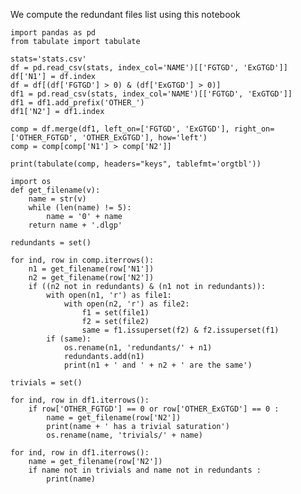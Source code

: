 We compute the redundant files list using this notebook

#+BEGIN_src ipython :session stats :results output raw
    import pandas as pd
    from tabulate import tabulate
    
    stats='stats.csv'
    df = pd.read_csv(stats, index_col='NAME')[['FGTGD', 'ExGTGD']]
    df['N1'] = df.index
    df = df[(df['FGTGD'] > 0) & (df['ExGTGD'] > 0)]
    df1 = pd.read_csv(stats, index_col='NAME')[['FGTGD', 'ExGTGD']]
    df1 = df1.add_prefix('OTHER_')
    df1['N2'] = df1.index
    
    comp = df.merge(df1, left_on=['FGTGD', 'ExGTGD'], right_on=['OTHER_FGTGD', 'OTHER_ExGTGD'], how='left')
    comp = comp[comp['N1'] > comp['N2']]
    
    print(tabulate(comp, headers="keys", tablefmt='orgtbl'))
#+END_src

#+RESULTS:
|     | FGTGD | ExGTGD |  N1 | OTHER_FGTGD | OTHER_ExGTGD |  N2 |
|-----+-------+--------+-----+-------------+--------------+-----|
|   5 |  2107 |  16705 |   5 |        2107 |        16705 |   4 |
|  14 |   168 |     22 |   8 |         168 |           22 |   7 |
|  20 |   168 |     22 |   9 |         168 |           22 |   7 |
|  21 |   168 |     22 |   9 |         168 |           22 |   8 |
|  26 |   168 |     22 |  10 |         168 |           22 |   7 |
|  27 |   168 |     22 |  10 |         168 |           22 |   8 |
|  28 |   168 |     22 |  10 |         168 |           22 |   9 |
|  32 |   168 |     22 |  11 |         168 |           22 |   7 |
|  33 |   168 |     22 |  11 |         168 |           22 |   8 |
|  34 |   168 |     22 |  11 |         168 |           22 |   9 |
|  35 |   168 |     22 |  11 |         168 |           22 |  10 |
|  52 |  1551 |    139 |  24 |        1551 |          139 |  14 |
|  58 | 31647 |  23858 |  28 |       31647 |        23858 |  27 |
|  63 |  3626 |   2096 |  31 |        3626 |         2096 |  30 |
|  69 |  9462 |  12339 |  35 |        9462 |        12339 |  33 |
|  88 |    51 |     15 |  50 |          51 |           15 |  49 |
| 120 |  4936 |   2437 | 117 |        4936 |         2437 |  39 |
| 128 |   168 |     22 | 169 |         168 |           22 |   7 |
| 129 |   168 |     22 | 169 |         168 |           22 |   8 |
| 130 |   168 |     22 | 169 |         168 |           22 |   9 |
| 131 |   168 |     22 | 169 |         168 |           22 |  10 |
| 132 |   168 |     22 | 169 |         168 |           22 |  11 |
| 135 |    61 |     12 | 171 |          61 |           12 |  63 |
| 146 |     3 |      2 | 213 |           3 |            2 | 212 |
| 151 |     8 |      1 | 217 |           8 |            1 |  69 |
| 154 |     3 |      2 | 220 |           3 |            2 | 212 |
| 155 |     3 |      2 | 220 |           3 |            2 | 213 |
| 172 |   353 |     13 | 281 |         353 |           13 |  15 |
| 197 |   228 |      9 | 334 |         228 |            9 | 332 |
| 202 |   228 |      9 | 336 |         228 |            9 | 332 |
| 203 |   228 |      9 | 336 |         228 |            9 | 334 |
| 207 |   228 |      9 | 338 |         228 |            9 | 332 |
| 208 |   228 |      9 | 338 |         228 |            9 | 334 |
| 209 |   228 |      9 | 338 |         228 |            9 | 336 |
| 213 |   228 |      9 | 340 |         228 |            9 | 332 |
| 214 |   228 |      9 | 340 |         228 |            9 | 334 |
| 215 |   228 |      9 | 340 |         228 |            9 | 336 |
| 216 |   228 |      9 | 340 |         228 |            9 | 338 |
| 218 |    33 |      2 | 341 |          33 |            2 |  68 |
| 222 |   243 |    187 | 344 |         243 |          187 | 319 |
| 227 |   243 |    187 | 345 |         243 |          187 | 319 |
| 228 |   243 |    187 | 345 |         243 |          187 | 344 |
| 232 |   146 |    124 | 346 |         146 |          124 | 320 |
| 237 |    98 |      8 | 349 |          98 |            8 | 347 |
| 250 |    96 |     40 | 367 |          96 |           40 | 366 |
| 291 |    97 |      4 | 407 |          97 |            4 | 343 |
| 314 |   178 |    359 | 431 |         178 |          359 | 430 |
| 325 |  1700 |    209 | 447 |        1700 |          209 | 446 |
| 335 |  1604 |     80 | 458 |        1604 |           80 | 457 |
| 340 | 10382 |   9023 | 461 |       10382 |         9023 | 460 |
| 352 | 75146 |  44414 | 472 |       75146 |        44414 | 470 |
| 354 | 78977 |  42734 | 473 |       78977 |        42734 | 471 |
| 372 |    23 |   8316 | 498 |          23 |         8316 | 497 |
| 383 |   309 |     38 | 514 |         309 |           38 | 513 |
| 392 |   169 |   4233 | 523 |         169 |         4233 | 522 |
| 410 |    18 |      9 | 543 |          18 |            9 | 542 |
| 436 |   714 |    619 | 578 |         714 |          619 | 423 |
| 438 |  1507 |    786 | 579 |        1507 |          786 | 424 |
| 454 |     1 |      4 | 599 |           1 |            4 | 598 |
| 459 |   650 |     84 | 606 |         650 |           84 | 605 |
| 467 |  2108 |    683 | 628 |        2108 |          683 | 626 |
| 470 |  2221 |    572 | 629 |        2221 |          572 | 627 |
| 472 |  2108 |    683 | 630 |        2108 |          683 | 626 |
| 473 |  2108 |    683 | 630 |        2108 |          683 | 628 |
| 478 |  2653 |    812 | 633 |        2653 |          812 | 631 |
| 490 |   284 |    663 | 650 |         284 |          663 | 649 |
| 520 |  1624 |   6207 | 696 |        1624 |         6207 | 694 |
| 522 |  2842 |   7708 | 697 |        2842 |         7708 | 695 |
| 581 | 68471 |  21197 | 758 |       68471 |        21197 |  44 |
| 589 | 68471 |  21197 | 764 |       68471 |        21197 |  44 |
| 590 | 68471 |  21197 | 764 |       68471 |        21197 | 758 |
| 599 |   590 |     55 | 774 |         590 |           55 | 773 |
| 603 |   243 |    187 | 781 |         243 |          187 | 319 |
| 604 |   243 |    187 | 781 |         243 |          187 | 344 |
| 605 |   243 |    187 | 781 |         243 |          187 | 345 |
| 608 |   243 |    187 | 782 |         243 |          187 | 319 |
| 609 |   243 |    187 | 782 |         243 |          187 | 344 |
| 610 |   243 |    187 | 782 |         243 |          187 | 345 |
| 611 |   243 |    187 | 782 |         243 |          187 | 781 |

#+BEGIN_src ipython :session stats :results output raw
  import os
  def get_filename(v):
      name = str(v)
      while (len(name) != 5):
          name = '0' + name
      return name + '.dlgp'
  
  redundants = set()
  
  for ind, row in comp.iterrows():
      n1 = get_filename(row['N1'])
      n2 = get_filename(row['N2'])
      if ((n2 not in redundants) & (n1 not in redundants)):
          with open(n1, 'r') as file1: 
              with open(n2, 'r') as file2:
                  f1 = set(file1)
                  f2 = set(file2)
                  same = f1.issuperset(f2) & f2.issuperset(f1)
          if (same):
              os.rename(n1, 'redundants/' + n1)
              redundants.add(n1)
              print(n1 + ' and ' + n2 + ' are the same')
#+END_src

#+RESULTS:
00005.dlgp and 00004.dlgp are the same
00008.dlgp and 00007.dlgp are the same
00009.dlgp and 00007.dlgp are the same
00010.dlgp and 00007.dlgp are the same
00011.dlgp and 00007.dlgp are the same
00028.dlgp and 00027.dlgp are the same
00031.dlgp and 00030.dlgp are the same
00035.dlgp and 00033.dlgp are the same
00050.dlgp and 00049.dlgp are the same
00117.dlgp and 00039.dlgp are the same
00334.dlgp and 00332.dlgp are the same
00336.dlgp and 00332.dlgp are the same
00338.dlgp and 00332.dlgp are the same
00340.dlgp and 00332.dlgp are the same
00344.dlgp and 00319.dlgp are the same
00345.dlgp and 00319.dlgp are the same
00346.dlgp and 00320.dlgp are the same
00367.dlgp and 00366.dlgp are the same
00431.dlgp and 00430.dlgp are the same
00447.dlgp and 00446.dlgp are the same
00458.dlgp and 00457.dlgp are the same
00461.dlgp and 00460.dlgp are the same
00578.dlgp and 00423.dlgp are the same
00579.dlgp and 00424.dlgp are the same
00599.dlgp and 00598.dlgp are the same
00606.dlgp and 00605.dlgp are the same
00628.dlgp and 00626.dlgp are the same
00629.dlgp and 00627.dlgp are the same
00630.dlgp and 00626.dlgp are the same
00633.dlgp and 00631.dlgp are the same
00650.dlgp and 00649.dlgp are the same
00696.dlgp and 00694.dlgp are the same
00697.dlgp and 00695.dlgp are the same
00758.dlgp and 00044.dlgp are the same
00764.dlgp and 00044.dlgp are the same
00774.dlgp and 00773.dlgp are the same
00782.dlgp and 00781.dlgp are the same
00005.dlgp and 00004.dlgp are the same
00008.dlgp and 00007.dlgp are the same
00009.dlgp and 00007.dlgp are the same
00010.dlgp and 00007.dlgp are the same
00011.dlgp and 00007.dlgp are the same
00028.dlgp and 00027.dlgp are the same
00031.dlgp and 00030.dlgp are the same
00035.dlgp and 00033.dlgp are the same
00050.dlgp and 00049.dlgp are the same
00117.dlgp and 00039.dlgp are the same
00334.dlgp and 00332.dlgp are the same
00336.dlgp and 00332.dlgp are the same
00338.dlgp and 00332.dlgp are the same
00340.dlgp and 00332.dlgp are the same
00344.dlgp and 00319.dlgp are the same
00345.dlgp and 00319.dlgp are the same
00346.dlgp and 00320.dlgp are the same
00367.dlgp and 00366.dlgp are the same
00431.dlgp and 00430.dlgp are the same
00447.dlgp and 00446.dlgp are the same
00458.dlgp and 00457.dlgp are the same
00461.dlgp and 00460.dlgp are the same
00578.dlgp and 00423.dlgp are the same
00579.dlgp and 00424.dlgp are the same
00599.dlgp and 00598.dlgp are the same
00606.dlgp and 00605.dlgp are the same
00628.dlgp and 00626.dlgp are the same
00629.dlgp and 00627.dlgp are the same
00630.dlgp and 00626.dlgp are the same
00633.dlgp and 00631.dlgp are the same
00650.dlgp and 00649.dlgp are the same
00696.dlgp and 00694.dlgp are the same
00697.dlgp and 00695.dlgp are the same
00758.dlgp and 00044.dlgp are the same
00764.dlgp and 00044.dlgp are the same
00774.dlgp and 00773.dlgp are the same
00782.dlgp and 00781.dlgp are the same



#+BEGIN_src ipython :session stats :results output raw
  trivials = set()
  
  for ind, row in df1.iterrows():
      if row['OTHER_FGTGD'] == 0 or row['OTHER_ExGTGD'] == 0 :
          name = get_filename(row['N2'])
          print(name + ' has a trivial saturation')
          os.rename(name, 'trivials/' + name)
#+END_src

#+RESULTS:
00051.dlgp has a trivial saturation
00053.dlgp has a trivial saturation
00054.dlgp has a trivial saturation
00056.dlgp has a trivial saturation
00061.dlgp has a trivial saturation
00064.dlgp has a trivial saturation
00067.dlgp has a trivial saturation
00070.dlgp has a trivial saturation
00074.dlgp has a trivial saturation
00076.dlgp has a trivial saturation
00077.dlgp has a trivial saturation
00080.dlgp has a trivial saturation
00083.dlgp has a trivial saturation
00084.dlgp has a trivial saturation
00085.dlgp has a trivial saturation
00086.dlgp has a trivial saturation
00087.dlgp has a trivial saturation
00088.dlgp has a trivial saturation
00089.dlgp has a trivial saturation
00090.dlgp has a trivial saturation
00091.dlgp has a trivial saturation
00092.dlgp has a trivial saturation
00093.dlgp has a trivial saturation
00095.dlgp has a trivial saturation
00096.dlgp has a trivial saturation
00097.dlgp has a trivial saturation
00098.dlgp has a trivial saturation
00099.dlgp has a trivial saturation
00100.dlgp has a trivial saturation
00101.dlgp has a trivial saturation
00102.dlgp has a trivial saturation
00103.dlgp has a trivial saturation
00104.dlgp has a trivial saturation
00105.dlgp has a trivial saturation
00107.dlgp has a trivial saturation
00108.dlgp has a trivial saturation
00109.dlgp has a trivial saturation
00111.dlgp has a trivial saturation
00115.dlgp has a trivial saturation
00119.dlgp has a trivial saturation
00121.dlgp has a trivial saturation
00122.dlgp has a trivial saturation
00123.dlgp has a trivial saturation
00124.dlgp has a trivial saturation
00125.dlgp has a trivial saturation
00126.dlgp has a trivial saturation
00127.dlgp has a trivial saturation
00128.dlgp has a trivial saturation
00129.dlgp has a trivial saturation
00130.dlgp has a trivial saturation
00131.dlgp has a trivial saturation
00132.dlgp has a trivial saturation
00133.dlgp has a trivial saturation
00134.dlgp has a trivial saturation
00135.dlgp has a trivial saturation
00136.dlgp has a trivial saturation
00137.dlgp has a trivial saturation
00138.dlgp has a trivial saturation
00139.dlgp has a trivial saturation
00140.dlgp has a trivial saturation
00141.dlgp has a trivial saturation
00142.dlgp has a trivial saturation
00143.dlgp has a trivial saturation
00144.dlgp has a trivial saturation
00145.dlgp has a trivial saturation
00146.dlgp has a trivial saturation
00147.dlgp has a trivial saturation
00148.dlgp has a trivial saturation
00149.dlgp has a trivial saturation
00150.dlgp has a trivial saturation
00152.dlgp has a trivial saturation
00154.dlgp has a trivial saturation
00155.dlgp has a trivial saturation
00156.dlgp has a trivial saturation
00157.dlgp has a trivial saturation
00159.dlgp has a trivial saturation
00161.dlgp has a trivial saturation
00162.dlgp has a trivial saturation
00163.dlgp has a trivial saturation
00165.dlgp has a trivial saturation
00166.dlgp has a trivial saturation
00168.dlgp has a trivial saturation
00175.dlgp has a trivial saturation
00177.dlgp has a trivial saturation
00178.dlgp has a trivial saturation
00179.dlgp has a trivial saturation
00180.dlgp has a trivial saturation
00181.dlgp has a trivial saturation
00182.dlgp has a trivial saturation
00183.dlgp has a trivial saturation
00184.dlgp has a trivial saturation
00185.dlgp has a trivial saturation
00186.dlgp has a trivial saturation
00187.dlgp has a trivial saturation
00188.dlgp has a trivial saturation
00189.dlgp has a trivial saturation
00190.dlgp has a trivial saturation
00191.dlgp has a trivial saturation
00192.dlgp has a trivial saturation
00193.dlgp has a trivial saturation
00194.dlgp has a trivial saturation
00195.dlgp has a trivial saturation
00196.dlgp has a trivial saturation
00197.dlgp has a trivial saturation
00198.dlgp has a trivial saturation
00199.dlgp has a trivial saturation
00200.dlgp has a trivial saturation
00201.dlgp has a trivial saturation
00202.dlgp has a trivial saturation
00203.dlgp has a trivial saturation
00204.dlgp has a trivial saturation
00205.dlgp has a trivial saturation
00206.dlgp has a trivial saturation
00207.dlgp has a trivial saturation
00208.dlgp has a trivial saturation
00211.dlgp has a trivial saturation
00216.dlgp has a trivial saturation
00219.dlgp has a trivial saturation
00225.dlgp has a trivial saturation
00226.dlgp has a trivial saturation
00227.dlgp has a trivial saturation
00228.dlgp has a trivial saturation
00231.dlgp has a trivial saturation
00232.dlgp has a trivial saturation
00234.dlgp has a trivial saturation
00239.dlgp has a trivial saturation
00240.dlgp has a trivial saturation
00243.dlgp has a trivial saturation
00244.dlgp has a trivial saturation
00245.dlgp has a trivial saturation
00246.dlgp has a trivial saturation
00247.dlgp has a trivial saturation
00248.dlgp has a trivial saturation
00249.dlgp has a trivial saturation
00250.dlgp has a trivial saturation
00251.dlgp has a trivial saturation
00252.dlgp has a trivial saturation
00253.dlgp has a trivial saturation
00254.dlgp has a trivial saturation
00255.dlgp has a trivial saturation
00256.dlgp has a trivial saturation
00257.dlgp has a trivial saturation
00258.dlgp has a trivial saturation
00259.dlgp has a trivial saturation
00260.dlgp has a trivial saturation
00261.dlgp has a trivial saturation
00262.dlgp has a trivial saturation
00263.dlgp has a trivial saturation
00264.dlgp has a trivial saturation
00265.dlgp has a trivial saturation
00266.dlgp has a trivial saturation
00268.dlgp has a trivial saturation
00269.dlgp has a trivial saturation
00270.dlgp has a trivial saturation
00271.dlgp has a trivial saturation
00272.dlgp has a trivial saturation
00273.dlgp has a trivial saturation
00274.dlgp has a trivial saturation
00275.dlgp has a trivial saturation
00276.dlgp has a trivial saturation
00277.dlgp has a trivial saturation
00278.dlgp has a trivial saturation
00280.dlgp has a trivial saturation
00287.dlgp has a trivial saturation
00288.dlgp has a trivial saturation
00289.dlgp has a trivial saturation
00292.dlgp has a trivial saturation
00294.dlgp has a trivial saturation
00295.dlgp has a trivial saturation
00297.dlgp has a trivial saturation
00298.dlgp has a trivial saturation
00299.dlgp has a trivial saturation
00300.dlgp has a trivial saturation
00302.dlgp has a trivial saturation
00303.dlgp has a trivial saturation
00304.dlgp has a trivial saturation
00305.dlgp has a trivial saturation
00306.dlgp has a trivial saturation
00307.dlgp has a trivial saturation
00308.dlgp has a trivial saturation
00309.dlgp has a trivial saturation
00310.dlgp has a trivial saturation
00311.dlgp has a trivial saturation
00312.dlgp has a trivial saturation
00313.dlgp has a trivial saturation
00314.dlgp has a trivial saturation
00315.dlgp has a trivial saturation
00317.dlgp has a trivial saturation
00318.dlgp has a trivial saturation
00321.dlgp has a trivial saturation
00322.dlgp has a trivial saturation
00323.dlgp has a trivial saturation
00324.dlgp has a trivial saturation
00325.dlgp has a trivial saturation
00326.dlgp has a trivial saturation
00327.dlgp has a trivial saturation
00328.dlgp has a trivial saturation
00329.dlgp has a trivial saturation
00330.dlgp has a trivial saturation
00331.dlgp has a trivial saturation
00335.dlgp has a trivial saturation
00337.dlgp has a trivial saturation
00342.dlgp has a trivial saturation
00355.dlgp has a trivial saturation
00361.dlgp has a trivial saturation
00362.dlgp has a trivial saturation
00363.dlgp has a trivial saturation
00364.dlgp has a trivial saturation
00365.dlgp has a trivial saturation
00408.dlgp has a trivial saturation
00409.dlgp has a trivial saturation
00428.dlgp has a trivial saturation
00429.dlgp has a trivial saturation
00434.dlgp has a trivial saturation
00439.dlgp has a trivial saturation
00440.dlgp has a trivial saturation
00441.dlgp has a trivial saturation
00442.dlgp has a trivial saturation
00443.dlgp has a trivial saturation
00444.dlgp has a trivial saturation
00453.dlgp has a trivial saturation
00455.dlgp has a trivial saturation
00456.dlgp has a trivial saturation
00466.dlgp has a trivial saturation
00467.dlgp has a trivial saturation
00478.dlgp has a trivial saturation
00481.dlgp has a trivial saturation
00482.dlgp has a trivial saturation
00490.dlgp has a trivial saturation
00491.dlgp has a trivial saturation
00492.dlgp has a trivial saturation
00493.dlgp has a trivial saturation
00494.dlgp has a trivial saturation
00495.dlgp has a trivial saturation
00499.dlgp has a trivial saturation
00501.dlgp has a trivial saturation
00503.dlgp has a trivial saturation
00509.dlgp has a trivial saturation
00510.dlgp has a trivial saturation
00516.dlgp has a trivial saturation
00517.dlgp has a trivial saturation
00524.dlgp has a trivial saturation
00525.dlgp has a trivial saturation
00528.dlgp has a trivial saturation
00529.dlgp has a trivial saturation
00549.dlgp has a trivial saturation
00551.dlgp has a trivial saturation
00552.dlgp has a trivial saturation
00558.dlgp has a trivial saturation
00559.dlgp has a trivial saturation
00564.dlgp has a trivial saturation
00565.dlgp has a trivial saturation
00567.dlgp has a trivial saturation
00568.dlgp has a trivial saturation
00583.dlgp has a trivial saturation
00584.dlgp has a trivial saturation
00585.dlgp has a trivial saturation
00586.dlgp has a trivial saturation
00587.dlgp has a trivial saturation
00588.dlgp has a trivial saturation
00601.dlgp has a trivial saturation
00602.dlgp has a trivial saturation
00603.dlgp has a trivial saturation
00604.dlgp has a trivial saturation
00607.dlgp has a trivial saturation
00608.dlgp has a trivial saturation
00609.dlgp has a trivial saturation
00610.dlgp has a trivial saturation
00611.dlgp has a trivial saturation
00612.dlgp has a trivial saturation
00613.dlgp has a trivial saturation
00614.dlgp has a trivial saturation
00615.dlgp has a trivial saturation
00616.dlgp has a trivial saturation
00617.dlgp has a trivial saturation
00618.dlgp has a trivial saturation
00619.dlgp has a trivial saturation
00620.dlgp has a trivial saturation
00621.dlgp has a trivial saturation
00622.dlgp has a trivial saturation
00623.dlgp has a trivial saturation
00625.dlgp has a trivial saturation
00634.dlgp has a trivial saturation
00635.dlgp has a trivial saturation
00641.dlgp has a trivial saturation
00642.dlgp has a trivial saturation
00643.dlgp has a trivial saturation
00644.dlgp has a trivial saturation
00647.dlgp has a trivial saturation
00651.dlgp has a trivial saturation
00652.dlgp has a trivial saturation
00653.dlgp has a trivial saturation
00654.dlgp has a trivial saturation
00655.dlgp has a trivial saturation
00656.dlgp has a trivial saturation
00659.dlgp has a trivial saturation
00661.dlgp has a trivial saturation
00662.dlgp has a trivial saturation
00663.dlgp has a trivial saturation
00664.dlgp has a trivial saturation
00671.dlgp has a trivial saturation
00672.dlgp has a trivial saturation
00674.dlgp has a trivial saturation
00688.dlgp has a trivial saturation
00691.dlgp has a trivial saturation
00692.dlgp has a trivial saturation
00693.dlgp has a trivial saturation
00765.dlgp has a trivial saturation
00767.dlgp has a trivial saturation
00771.dlgp has a trivial saturation
00776.dlgp has a trivial saturation
00777.dlgp has a trivial saturation
00779.dlgp has a trivial saturation
00780.dlgp has a trivial saturation
00051.dlgp has a trivial saturation
00053.dlgp has a trivial saturation
00054.dlgp has a trivial saturation
00056.dlgp has a trivial saturation
00061.dlgp has a trivial saturation
00064.dlgp has a trivial saturation
00067.dlgp has a trivial saturation
00070.dlgp has a trivial saturation
00074.dlgp has a trivial saturation
00076.dlgp has a trivial saturation
00077.dlgp has a trivial saturation
00080.dlgp has a trivial saturation
00083.dlgp has a trivial saturation
00084.dlgp has a trivial saturation
00085.dlgp has a trivial saturation
00086.dlgp has a trivial saturation
00087.dlgp has a trivial saturation
00088.dlgp has a trivial saturation
00089.dlgp has a trivial saturation
00090.dlgp has a trivial saturation
00091.dlgp has a trivial saturation
00092.dlgp has a trivial saturation
00093.dlgp has a trivial saturation
00095.dlgp has a trivial saturation
00096.dlgp has a trivial saturation
00097.dlgp has a trivial saturation
00098.dlgp has a trivial saturation
00099.dlgp has a trivial saturation
00100.dlgp has a trivial saturation
00101.dlgp has a trivial saturation
00102.dlgp has a trivial saturation
00103.dlgp has a trivial saturation
00104.dlgp has a trivial saturation
00105.dlgp has a trivial saturation
00107.dlgp has a trivial saturation
00108.dlgp has a trivial saturation
00109.dlgp has a trivial saturation
00111.dlgp has a trivial saturation
00115.dlgp has a trivial saturation
00119.dlgp has a trivial saturation
00121.dlgp has a trivial saturation
00122.dlgp has a trivial saturation
00123.dlgp has a trivial saturation
00124.dlgp has a trivial saturation
00125.dlgp has a trivial saturation
00126.dlgp has a trivial saturation
00127.dlgp has a trivial saturation
00128.dlgp has a trivial saturation
00129.dlgp has a trivial saturation
00130.dlgp has a trivial saturation
00131.dlgp has a trivial saturation
00132.dlgp has a trivial saturation
00133.dlgp has a trivial saturation
00134.dlgp has a trivial saturation
00135.dlgp has a trivial saturation
00136.dlgp has a trivial saturation
00137.dlgp has a trivial saturation
00138.dlgp has a trivial saturation
00139.dlgp has a trivial saturation
00140.dlgp has a trivial saturation
00141.dlgp has a trivial saturation
00142.dlgp has a trivial saturation
00143.dlgp has a trivial saturation
00144.dlgp has a trivial saturation
00145.dlgp has a trivial saturation
00146.dlgp has a trivial saturation
00147.dlgp has a trivial saturation
00148.dlgp has a trivial saturation
00149.dlgp has a trivial saturation
00150.dlgp has a trivial saturation
00152.dlgp has a trivial saturation
00154.dlgp has a trivial saturation
00155.dlgp has a trivial saturation
00156.dlgp has a trivial saturation
00157.dlgp has a trivial saturation
00159.dlgp has a trivial saturation
00161.dlgp has a trivial saturation
00162.dlgp has a trivial saturation
00163.dlgp has a trivial saturation
00165.dlgp has a trivial saturation
00166.dlgp has a trivial saturation
00168.dlgp has a trivial saturation
00175.dlgp has a trivial saturation
00177.dlgp has a trivial saturation
00178.dlgp has a trivial saturation
00179.dlgp has a trivial saturation
00180.dlgp has a trivial saturation
00181.dlgp has a trivial saturation
00182.dlgp has a trivial saturation
00183.dlgp has a trivial saturation
00184.dlgp has a trivial saturation
00185.dlgp has a trivial saturation
00186.dlgp has a trivial saturation
00187.dlgp has a trivial saturation
00188.dlgp has a trivial saturation
00189.dlgp has a trivial saturation
00190.dlgp has a trivial saturation
00191.dlgp has a trivial saturation
00192.dlgp has a trivial saturation
00193.dlgp has a trivial saturation
00194.dlgp has a trivial saturation
00195.dlgp has a trivial saturation
00196.dlgp has a trivial saturation
00197.dlgp has a trivial saturation
00198.dlgp has a trivial saturation
00199.dlgp has a trivial saturation
00200.dlgp has a trivial saturation
00201.dlgp has a trivial saturation
00202.dlgp has a trivial saturation
00203.dlgp has a trivial saturation
00204.dlgp has a trivial saturation
00205.dlgp has a trivial saturation
00206.dlgp has a trivial saturation
00207.dlgp has a trivial saturation
00208.dlgp has a trivial saturation
00211.dlgp has a trivial saturation
00216.dlgp has a trivial saturation
00219.dlgp has a trivial saturation
00225.dlgp has a trivial saturation
00226.dlgp has a trivial saturation
00227.dlgp has a trivial saturation
00228.dlgp has a trivial saturation
00231.dlgp has a trivial saturation
00232.dlgp has a trivial saturation
00234.dlgp has a trivial saturation
00239.dlgp has a trivial saturation
00240.dlgp has a trivial saturation
00243.dlgp has a trivial saturation
00244.dlgp has a trivial saturation
00245.dlgp has a trivial saturation
00246.dlgp has a trivial saturation
00247.dlgp has a trivial saturation
00248.dlgp has a trivial saturation
00249.dlgp has a trivial saturation
00250.dlgp has a trivial saturation
00251.dlgp has a trivial saturation
00252.dlgp has a trivial saturation
00253.dlgp has a trivial saturation
00254.dlgp has a trivial saturation
00255.dlgp has a trivial saturation
00256.dlgp has a trivial saturation
00257.dlgp has a trivial saturation
00258.dlgp has a trivial saturation
00259.dlgp has a trivial saturation
00260.dlgp has a trivial saturation
00261.dlgp has a trivial saturation
00262.dlgp has a trivial saturation
00263.dlgp has a trivial saturation
00264.dlgp has a trivial saturation
00265.dlgp has a trivial saturation
00266.dlgp has a trivial saturation
00268.dlgp has a trivial saturation
00269.dlgp has a trivial saturation
00270.dlgp has a trivial saturation
00271.dlgp has a trivial saturation
00272.dlgp has a trivial saturation
00273.dlgp has a trivial saturation
00274.dlgp has a trivial saturation
00275.dlgp has a trivial saturation
00276.dlgp has a trivial saturation
00277.dlgp has a trivial saturation
00278.dlgp has a trivial saturation
00280.dlgp has a trivial saturation
00287.dlgp has a trivial saturation
00288.dlgp has a trivial saturation
00289.dlgp has a trivial saturation
00292.dlgp has a trivial saturation
00294.dlgp has a trivial saturation
00295.dlgp has a trivial saturation
00297.dlgp has a trivial saturation
00298.dlgp has a trivial saturation
00299.dlgp has a trivial saturation
00300.dlgp has a trivial saturation
00302.dlgp has a trivial saturation
00303.dlgp has a trivial saturation
00304.dlgp has a trivial saturation
00305.dlgp has a trivial saturation
00306.dlgp has a trivial saturation
00307.dlgp has a trivial saturation
00308.dlgp has a trivial saturation
00309.dlgp has a trivial saturation
00310.dlgp has a trivial saturation
00311.dlgp has a trivial saturation
00312.dlgp has a trivial saturation
00313.dlgp has a trivial saturation
00314.dlgp has a trivial saturation
00315.dlgp has a trivial saturation
00317.dlgp has a trivial saturation
00318.dlgp has a trivial saturation
00321.dlgp has a trivial saturation
00322.dlgp has a trivial saturation
00323.dlgp has a trivial saturation
00324.dlgp has a trivial saturation
00325.dlgp has a trivial saturation
00326.dlgp has a trivial saturation
00327.dlgp has a trivial saturation
00328.dlgp has a trivial saturation
00329.dlgp has a trivial saturation
00330.dlgp has a trivial saturation
00331.dlgp has a trivial saturation
00335.dlgp has a trivial saturation
00337.dlgp has a trivial saturation
00342.dlgp has a trivial saturation
00355.dlgp has a trivial saturation
00361.dlgp has a trivial saturation
00362.dlgp has a trivial saturation
00363.dlgp has a trivial saturation
00364.dlgp has a trivial saturation
00365.dlgp has a trivial saturation
00408.dlgp has a trivial saturation
00409.dlgp has a trivial saturation
00428.dlgp has a trivial saturation
00429.dlgp has a trivial saturation
00434.dlgp has a trivial saturation
00439.dlgp has a trivial saturation
00440.dlgp has a trivial saturation
00441.dlgp has a trivial saturation
00442.dlgp has a trivial saturation
00443.dlgp has a trivial saturation
00444.dlgp has a trivial saturation
00453.dlgp has a trivial saturation
00455.dlgp has a trivial saturation
00456.dlgp has a trivial saturation
00466.dlgp has a trivial saturation
00467.dlgp has a trivial saturation
00478.dlgp has a trivial saturation
00481.dlgp has a trivial saturation
00482.dlgp has a trivial saturation
00490.dlgp has a trivial saturation
00491.dlgp has a trivial saturation
00492.dlgp has a trivial saturation
00493.dlgp has a trivial saturation
00494.dlgp has a trivial saturation
00495.dlgp has a trivial saturation
00499.dlgp has a trivial saturation
00501.dlgp has a trivial saturation
00503.dlgp has a trivial saturation
00509.dlgp has a trivial saturation
00510.dlgp has a trivial saturation
00516.dlgp has a trivial saturation
00517.dlgp has a trivial saturation
00524.dlgp has a trivial saturation
00525.dlgp has a trivial saturation
00528.dlgp has a trivial saturation
00529.dlgp has a trivial saturation
00549.dlgp has a trivial saturation
00551.dlgp has a trivial saturation
00552.dlgp has a trivial saturation
00558.dlgp has a trivial saturation
00559.dlgp has a trivial saturation
00564.dlgp has a trivial saturation
00565.dlgp has a trivial saturation
00567.dlgp has a trivial saturation
00568.dlgp has a trivial saturation
00583.dlgp has a trivial saturation
00584.dlgp has a trivial saturation
00585.dlgp has a trivial saturation
00586.dlgp has a trivial saturation
00587.dlgp has a trivial saturation
00588.dlgp has a trivial saturation
00601.dlgp has a trivial saturation
00602.dlgp has a trivial saturation
00603.dlgp has a trivial saturation
00604.dlgp has a trivial saturation
00607.dlgp has a trivial saturation
00608.dlgp has a trivial saturation
00609.dlgp has a trivial saturation
00610.dlgp has a trivial saturation
00611.dlgp has a trivial saturation
00612.dlgp has a trivial saturation
00613.dlgp has a trivial saturation
00614.dlgp has a trivial saturation
00615.dlgp has a trivial saturation
00616.dlgp has a trivial saturation
00617.dlgp has a trivial saturation
00618.dlgp has a trivial saturation
00619.dlgp has a trivial saturation
00620.dlgp has a trivial saturation
00621.dlgp has a trivial saturation
00622.dlgp has a trivial saturation
00623.dlgp has a trivial saturation
00625.dlgp has a trivial saturation
00634.dlgp has a trivial saturation
00635.dlgp has a trivial saturation
00641.dlgp has a trivial saturation
00642.dlgp has a trivial saturation
00643.dlgp has a trivial saturation
00644.dlgp has a trivial saturation
00647.dlgp has a trivial saturation
00651.dlgp has a trivial saturation
00652.dlgp has a trivial saturation
00653.dlgp has a trivial saturation
00654.dlgp has a trivial saturation
00655.dlgp has a trivial saturation
00656.dlgp has a trivial saturation
00659.dlgp has a trivial saturation
00661.dlgp has a trivial saturation
00662.dlgp has a trivial saturation
00663.dlgp has a trivial saturation
00664.dlgp has a trivial saturation
00671.dlgp has a trivial saturation
00672.dlgp has a trivial saturation
00674.dlgp has a trivial saturation
00688.dlgp has a trivial saturation
00691.dlgp has a trivial saturation
00692.dlgp has a trivial saturation
00693.dlgp has a trivial saturation
00765.dlgp has a trivial saturation
00767.dlgp has a trivial saturation
00771.dlgp has a trivial saturation
00776.dlgp has a trivial saturation
00777.dlgp has a trivial saturation
00779.dlgp has a trivial saturation
00780.dlgp has a trivial saturation

#+BEGIN_src ipython :session stats :results output raw
  for ind, row in df1.iterrows():
      name = get_filename(row['N2'])
      if name not in trivials and name not in redundants :
          print(name)
#+END_src

#+RESULTS:
00001.dlgp
00002.dlgp
00003.dlgp
00004.dlgp
00006.dlgp
00007.dlgp
00012.dlgp
00013.dlgp
00014.dlgp
00015.dlgp
00016.dlgp
00017.dlgp
00018.dlgp
00019.dlgp
00020.dlgp
00021.dlgp
00022.dlgp
00023.dlgp
00024.dlgp
00025.dlgp
00026.dlgp
00027.dlgp
00029.dlgp
00030.dlgp
00032.dlgp
00033.dlgp
00034.dlgp
00036.dlgp
00037.dlgp
00038.dlgp
00039.dlgp
00040.dlgp
00041.dlgp
00042.dlgp
00043.dlgp
00044.dlgp
00045.dlgp
00046.dlgp
00047.dlgp
00049.dlgp
00051.dlgp
00052.dlgp
00053.dlgp
00054.dlgp
00055.dlgp
00056.dlgp
00057.dlgp
00058.dlgp
00059.dlgp
00060.dlgp
00061.dlgp
00062.dlgp
00063.dlgp
00064.dlgp
00065.dlgp
00066.dlgp
00067.dlgp
00068.dlgp
00069.dlgp
00070.dlgp
00071.dlgp
00072.dlgp
00073.dlgp
00074.dlgp
00075.dlgp
00076.dlgp
00077.dlgp
00078.dlgp
00079.dlgp
00080.dlgp
00081.dlgp
00082.dlgp
00083.dlgp
00084.dlgp
00085.dlgp
00086.dlgp
00087.dlgp
00088.dlgp
00089.dlgp
00090.dlgp
00091.dlgp
00092.dlgp
00093.dlgp
00094.dlgp
00095.dlgp
00096.dlgp
00097.dlgp
00098.dlgp
00099.dlgp
00100.dlgp
00101.dlgp
00102.dlgp
00103.dlgp
00104.dlgp
00105.dlgp
00106.dlgp
00107.dlgp
00108.dlgp
00109.dlgp
00110.dlgp
00111.dlgp
00112.dlgp
00113.dlgp
00114.dlgp
00115.dlgp
00116.dlgp
00118.dlgp
00119.dlgp
00120.dlgp
00121.dlgp
00122.dlgp
00123.dlgp
00124.dlgp
00125.dlgp
00126.dlgp
00127.dlgp
00128.dlgp
00129.dlgp
00130.dlgp
00131.dlgp
00132.dlgp
00133.dlgp
00134.dlgp
00135.dlgp
00136.dlgp
00137.dlgp
00138.dlgp
00139.dlgp
00140.dlgp
00141.dlgp
00142.dlgp
00143.dlgp
00144.dlgp
00145.dlgp
00146.dlgp
00147.dlgp
00148.dlgp
00149.dlgp
00150.dlgp
00151.dlgp
00152.dlgp
00153.dlgp
00154.dlgp
00155.dlgp
00156.dlgp
00157.dlgp
00159.dlgp
00161.dlgp
00162.dlgp
00163.dlgp
00164.dlgp
00165.dlgp
00166.dlgp
00167.dlgp
00168.dlgp
00169.dlgp
00170.dlgp
00171.dlgp
00172.dlgp
00173.dlgp
00174.dlgp
00175.dlgp
00176.dlgp
00177.dlgp
00178.dlgp
00179.dlgp
00180.dlgp
00181.dlgp
00182.dlgp
00183.dlgp
00184.dlgp
00185.dlgp
00186.dlgp
00187.dlgp
00188.dlgp
00189.dlgp
00190.dlgp
00191.dlgp
00192.dlgp
00193.dlgp
00194.dlgp
00195.dlgp
00196.dlgp
00197.dlgp
00198.dlgp
00199.dlgp
00200.dlgp
00201.dlgp
00202.dlgp
00203.dlgp
00204.dlgp
00205.dlgp
00206.dlgp
00207.dlgp
00208.dlgp
00209.dlgp
00210.dlgp
00211.dlgp
00212.dlgp
00213.dlgp
00214.dlgp
00215.dlgp
00216.dlgp
00217.dlgp
00218.dlgp
00219.dlgp
00220.dlgp
00221.dlgp
00222.dlgp
00223.dlgp
00224.dlgp
00225.dlgp
00226.dlgp
00227.dlgp
00228.dlgp
00229.dlgp
00230.dlgp
00231.dlgp
00232.dlgp
00233.dlgp
00234.dlgp
00235.dlgp
00236.dlgp
00237.dlgp
00238.dlgp
00239.dlgp
00240.dlgp
00241.dlgp
00242.dlgp
00243.dlgp
00244.dlgp
00245.dlgp
00246.dlgp
00247.dlgp
00248.dlgp
00249.dlgp
00250.dlgp
00251.dlgp
00252.dlgp
00253.dlgp
00254.dlgp
00255.dlgp
00256.dlgp
00257.dlgp
00258.dlgp
00259.dlgp
00260.dlgp
00261.dlgp
00262.dlgp
00263.dlgp
00264.dlgp
00265.dlgp
00266.dlgp
00267.dlgp
00268.dlgp
00269.dlgp
00270.dlgp
00271.dlgp
00272.dlgp
00273.dlgp
00274.dlgp
00275.dlgp
00276.dlgp
00277.dlgp
00278.dlgp
00279.dlgp
00280.dlgp
00281.dlgp
00282.dlgp
00283.dlgp
00284.dlgp
00285.dlgp
00286.dlgp
00287.dlgp
00288.dlgp
00289.dlgp
00290.dlgp
00292.dlgp
00293.dlgp
00294.dlgp
00295.dlgp
00296.dlgp
00297.dlgp
00298.dlgp
00299.dlgp
00300.dlgp
00301.dlgp
00302.dlgp
00303.dlgp
00304.dlgp
00305.dlgp
00306.dlgp
00307.dlgp
00308.dlgp
00309.dlgp
00310.dlgp
00311.dlgp
00312.dlgp
00313.dlgp
00314.dlgp
00315.dlgp
00316.dlgp
00317.dlgp
00318.dlgp
00319.dlgp
00320.dlgp
00321.dlgp
00322.dlgp
00323.dlgp
00324.dlgp
00325.dlgp
00326.dlgp
00327.dlgp
00328.dlgp
00329.dlgp
00330.dlgp
00331.dlgp
00332.dlgp
00333.dlgp
00335.dlgp
00337.dlgp
00339.dlgp
00341.dlgp
00342.dlgp
00343.dlgp
00347.dlgp
00348.dlgp
00349.dlgp
00350.dlgp
00352.dlgp
00353.dlgp
00354.dlgp
00355.dlgp
00356.dlgp
00357.dlgp
00358.dlgp
00359.dlgp
00360.dlgp
00361.dlgp
00362.dlgp
00363.dlgp
00364.dlgp
00365.dlgp
00366.dlgp
00368.dlgp
00369.dlgp
00370.dlgp
00371.dlgp
00372.dlgp
00373.dlgp
00374.dlgp
00375.dlgp
00376.dlgp
00377.dlgp
00378.dlgp
00379.dlgp
00380.dlgp
00381.dlgp
00382.dlgp
00383.dlgp
00384.dlgp
00385.dlgp
00386.dlgp
00387.dlgp
00388.dlgp
00389.dlgp
00390.dlgp
00391.dlgp
00392.dlgp
00393.dlgp
00394.dlgp
00395.dlgp
00396.dlgp
00397.dlgp
00398.dlgp
00399.dlgp
00400.dlgp
00401.dlgp
00402.dlgp
00403.dlgp
00404.dlgp
00405.dlgp
00406.dlgp
00407.dlgp
00408.dlgp
00409.dlgp
00410.dlgp
00411.dlgp
00412.dlgp
00413.dlgp
00414.dlgp
00415.dlgp
00416.dlgp
00417.dlgp
00418.dlgp
00419.dlgp
00420.dlgp
00421.dlgp
00422.dlgp
00423.dlgp
00424.dlgp
00425.dlgp
00426.dlgp
00428.dlgp
00429.dlgp
00430.dlgp
00432.dlgp
00433.dlgp
00434.dlgp
00435.dlgp
00436.dlgp
00437.dlgp
00438.dlgp
00439.dlgp
00440.dlgp
00441.dlgp
00442.dlgp
00443.dlgp
00444.dlgp
00445.dlgp
00446.dlgp
00448.dlgp
00449.dlgp
00450.dlgp
00451.dlgp
00452.dlgp
00453.dlgp
00454.dlgp
00455.dlgp
00456.dlgp
00457.dlgp
00459.dlgp
00460.dlgp
00462.dlgp
00463.dlgp
00464.dlgp
00465.dlgp
00466.dlgp
00467.dlgp
00468.dlgp
00469.dlgp
00470.dlgp
00471.dlgp
00472.dlgp
00473.dlgp
00474.dlgp
00475.dlgp
00476.dlgp
00477.dlgp
00478.dlgp
00479.dlgp
00480.dlgp
00481.dlgp
00482.dlgp
00483.dlgp
00484.dlgp
00485.dlgp
00486.dlgp
00487.dlgp
00488.dlgp
00489.dlgp
00490.dlgp
00491.dlgp
00492.dlgp
00493.dlgp
00494.dlgp
00495.dlgp
00496.dlgp
00497.dlgp
00498.dlgp
00499.dlgp
00500.dlgp
00501.dlgp
00502.dlgp
00503.dlgp
00504.dlgp
00505.dlgp
00508.dlgp
00509.dlgp
00510.dlgp
00511.dlgp
00512.dlgp
00513.dlgp
00514.dlgp
00515.dlgp
00516.dlgp
00517.dlgp
00518.dlgp
00519.dlgp
00520.dlgp
00521.dlgp
00522.dlgp
00523.dlgp
00524.dlgp
00525.dlgp
00526.dlgp
00527.dlgp
00528.dlgp
00529.dlgp
00530.dlgp
00531.dlgp
00532.dlgp
00533.dlgp
00534.dlgp
00535.dlgp
00536.dlgp
00537.dlgp
00538.dlgp
00539.dlgp
00540.dlgp
00541.dlgp
00542.dlgp
00543.dlgp
00544.dlgp
00545.dlgp
00546.dlgp
00547.dlgp
00548.dlgp
00549.dlgp
00550.dlgp
00551.dlgp
00552.dlgp
00553.dlgp
00554.dlgp
00555.dlgp
00556.dlgp
00558.dlgp
00559.dlgp
00560.dlgp
00561.dlgp
00562.dlgp
00563.dlgp
00564.dlgp
00565.dlgp
00566.dlgp
00567.dlgp
00568.dlgp
00569.dlgp
00570.dlgp
00571.dlgp
00572.dlgp
00573.dlgp
00574.dlgp
00575.dlgp
00576.dlgp
00577.dlgp
00580.dlgp
00581.dlgp
00582.dlgp
00583.dlgp
00584.dlgp
00585.dlgp
00586.dlgp
00587.dlgp
00588.dlgp
00589.dlgp
00590.dlgp
00591.dlgp
00592.dlgp
00593.dlgp
00594.dlgp
00595.dlgp
00596.dlgp
00597.dlgp
00598.dlgp
00600.dlgp
00601.dlgp
00602.dlgp
00603.dlgp
00604.dlgp
00605.dlgp
00607.dlgp
00608.dlgp
00609.dlgp
00610.dlgp
00611.dlgp
00612.dlgp
00613.dlgp
00614.dlgp
00615.dlgp
00616.dlgp
00617.dlgp
00618.dlgp
00619.dlgp
00620.dlgp
00621.dlgp
00622.dlgp
00623.dlgp
00624.dlgp
00625.dlgp
00626.dlgp
00627.dlgp
00631.dlgp
00632.dlgp
00634.dlgp
00635.dlgp
00636.dlgp
00637.dlgp
00638.dlgp
00639.dlgp
00640.dlgp
00641.dlgp
00642.dlgp
00643.dlgp
00644.dlgp
00645.dlgp
00646.dlgp
00647.dlgp
00648.dlgp
00649.dlgp
00651.dlgp
00652.dlgp
00653.dlgp
00654.dlgp
00655.dlgp
00656.dlgp
00657.dlgp
00658.dlgp
00659.dlgp
00660.dlgp
00661.dlgp
00662.dlgp
00663.dlgp
00664.dlgp
00665.dlgp
00666.dlgp
00667.dlgp
00669.dlgp
00670.dlgp
00671.dlgp
00672.dlgp
00673.dlgp
00674.dlgp
00675.dlgp
00676.dlgp
00677.dlgp
00678.dlgp
00679.dlgp
00680.dlgp
00681.dlgp
00682.dlgp
00683.dlgp
00684.dlgp
00685.dlgp
00686.dlgp
00687.dlgp
00688.dlgp
00689.dlgp
00690.dlgp
00691.dlgp
00692.dlgp
00693.dlgp
00694.dlgp
00695.dlgp
00700.dlgp
00701.dlgp
00702.dlgp
00703.dlgp
00704.dlgp
00705.dlgp
00706.dlgp
00707.dlgp
00708.dlgp
00709.dlgp
00710.dlgp
00711.dlgp
00712.dlgp
00713.dlgp
00714.dlgp
00715.dlgp
00716.dlgp
00717.dlgp
00718.dlgp
00719.dlgp
00720.dlgp
00721.dlgp
00722.dlgp
00723.dlgp
00724.dlgp
00725.dlgp
00726.dlgp
00727.dlgp
00728.dlgp
00729.dlgp
00730.dlgp
00731.dlgp
00732.dlgp
00733.dlgp
00734.dlgp
00735.dlgp
00736.dlgp
00737.dlgp
00738.dlgp
00739.dlgp
00740.dlgp
00741.dlgp
00742.dlgp
00743.dlgp
00744.dlgp
00745.dlgp
00746.dlgp
00747.dlgp
00748.dlgp
00749.dlgp
00750.dlgp
00751.dlgp
00752.dlgp
00753.dlgp
00754.dlgp
00755.dlgp
00756.dlgp
00759.dlgp
00760.dlgp
00761.dlgp
00762.dlgp
00763.dlgp
00765.dlgp
00766.dlgp
00767.dlgp
00768.dlgp
00769.dlgp
00770.dlgp
00771.dlgp
00772.dlgp
00773.dlgp
00775.dlgp
00776.dlgp
00777.dlgp
00778.dlgp
00779.dlgp
00780.dlgp
00781.dlgp
00783.dlgp
00784.dlgp
00786.dlgp
00787.dlgp
00788.dlgp
00789.dlgp
00790.dlgp
00792.dlgp
00793.dlgp
00795.dlgp

